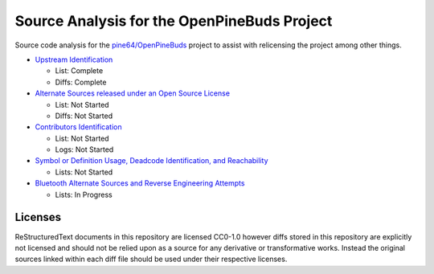 ============================================
Source Analysis for the OpenPineBuds Project
============================================

Source code analysis for the `pine64/OpenPineBuds <https://github.com/pine64/OpenPineBuds>`_ 
project to assist with relicensing the project among other things.

* `Upstream Identification <upstreams.rst>`_

  - List: Complete

  - Diffs: Complete

* `Alternate Sources released under an Open Source License <alt-sources.rst>`_

  - List: Not Started

  - Diffs: Not Started

* `Contributors Identification <contributors.rst>`_

  - List: Not Started

  - Logs: Not Started

* `Symbol or Definition Usage, Deadcode Identification, and Reachability <symbols.rst>`_

  - Lists: Not Started

* `Bluetooth Alternate Sources and Reverse Engineering Attempts <bluetooth-sources.rst>`_

  - Lists: In Progress

Licenses
--------

ReStructuredText documents in this repository are licensed CC0-1.0 however diffs
stored in this repository are explicitly not licensed and should not be relied
upon as a source for any derivative or transformative works. Instead the
original sources linked within each diff file should be used under their
respective licenses.
